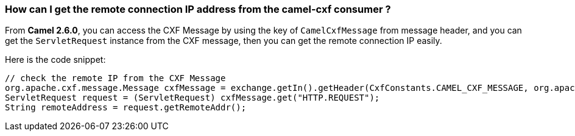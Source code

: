 [[HowcanIgettheremoteconnectionIPaddressfromthecamel-cxfconsumer-HowcanIgettheremoteconnectionIPaddressfromthecamel-cxfconsumer]]
=== How can I get the remote connection IP address from the camel-cxf consumer ?

From *Camel 2.6.0*, you can access the CXF Message by using the key of
`CamelCxfMessage` from message header, and you can get the
`ServletRequest` instance from the CXF message, then you can get the
remote connection IP easily.

Here is the code snippet:

[source,java]
----
// check the remote IP from the CXF Message
org.apache.cxf.message.Message cxfMessage = exchange.getIn().getHeader(CxfConstants.CAMEL_CXF_MESSAGE, org.apache.cxf.message.Message.class);
ServletRequest request = (ServletRequest) cxfMessage.get("HTTP.REQUEST");
String remoteAddress = request.getRemoteAddr();
----
